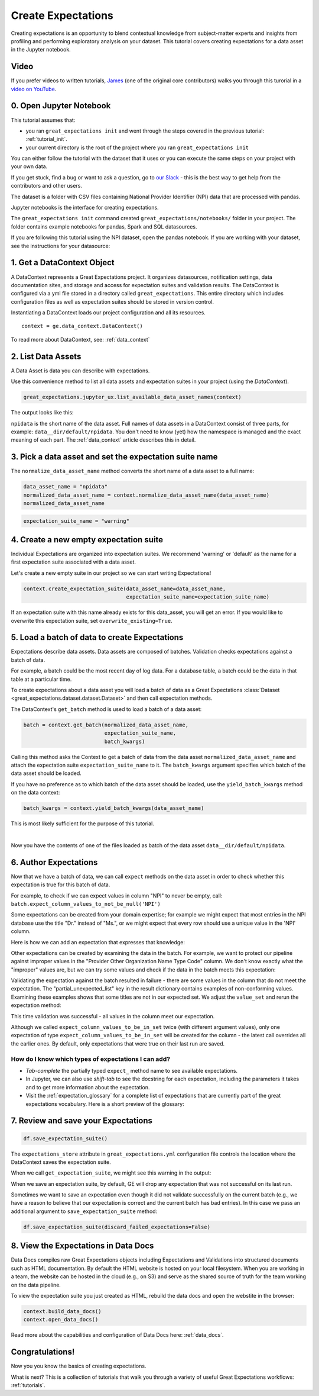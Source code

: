 .. _tutorial_create_expectations:

Create Expectations
==============================

Creating expectations is an opportunity to blend contextual knowledge from subject-matter experts and insights from
profiling and performing exploratory analysis on your dataset. This tutorial covers creating expectations for a data asset in the Jupyter notebook.

Video
------

If you prefer videos to written tutorials, `James <https://github.com/jcampbell>`_ (one of the original core contributors) walks you through this turorial in a `video on YouTube <https://greatexpectations.io/videos/getting_started/create_expectations>`_.

0. Open Jupyter Notebook
------------------------

This tutorial assumes that:

* you ran ``great_expectations init`` and went through the steps covered in the previous tutorial: :ref:`tutorial_init`.
* your current directory is the root of the project where you ran ``great_expectations init``

You can either follow the tutorial with the dataset that it uses or you can execute the same steps on your project with your own data.

If you get stuck, find a bug or want to ask a question, go to `our Slack <https://greatexpectations.io/slack>`_ - this is the best way to get help from the contributors and other users.

The dataset is a folder with CSV files containing National Provider Identifier (NPI) data that are processed with pandas.

Jupyter notebooks is the interface for creating expectations.

The ``great_expectations init`` command created ``great_expectations/notebooks/`` folder in your project. The folder contains example notebooks for pandas, Spark and SQL datasources.

If you are following this tutorial using the NPI dataset, open the pandas notebook. If you are working with your dataset, see the instructions for your datasource:

.. content-tabs::

    .. tab-container:: tab0
        :title: pandas

        .. code-block:: bash

            jupyter notebook great_expectations/notebooks/pandas/create_expectations.ipynb

    .. tab-container:: tab1
        :title: pyspark

        .. code-block:: bash

            jupyter notebook great_expectations/notebooks/spark/create_expectations.ipynb

    .. tab-container:: tab2
        :title: SQLAlchemy

        .. code-block:: bash

            jupyter notebook great_expectations/notebooks/sql/create_expectations.ipynb


1. Get a DataContext Object
---------------------------

A DataContext represents a Great Expectations project. It organizes datasources, notification settings, data documentation sites, and storage and access for expectation suites and validation results.
The DataContext is configured via a yml file stored in a directory called ``great_expectations``.
This entire directory which includes configuration files as well as expectation suites should be stored in version control.

Instantiating a DataContext loads our project configuration and all its resources.



::

    context = ge.data_context.DataContext()

To read more about DataContext, see: :ref:`data_context`



2. List Data Assets
-------------------

A Data Asset is data you can describe with expectations.


.. content-tabs::

    .. tab-container:: tab0
        :title: pandas

        A Pandas datasource generates data assets from Pandas DataFrames or CSV files. In this example the pipeline processes NPI data that it reads from CSV files in ``npidata`` directory into Pandas DataFrames. This is the data you want to describe and specify with expectations. That directory and its files are a data asset, named "NPI data" (based on the directory name).

    .. tab-container:: tab1
        :title: pyspark

        A Spark datasource generates data assets from Spark DataFrames or CSV files. In this example the pipeline processes NPI data that it reads from CSV files in ``npidata`` directory into Pandas DataFrames. This is the data you want to describe and specify with expectations. If the example read the data into Spark DataFrames, we would think of this data asset as "data from the npidata directory that we read into Spark DataFrames" and give it a name "NPI data".

    .. tab-container:: tab2
        :title: SQLAlchemy

        A SQLAlchemy datasource generates data assets from tables, views and query results.

        * If the data resided in a table (or view) in a database, it would be accessible as a data asset with the name of that table (or view).
        * If the data did not reside in one table ``npidata`` and, instead, the example pipeline ran an SQL query that fetched the data (probably from multiple tables), the result set of that query would be accessible as a data asset. The name of this data asset would be up to us (e.g., "npidata" or "npidata_query").


Use this convenience method to list all data assets and expectation suites in your project (using the `DataContext`).

.. code-block:: python

    great_expectations.jupyter_ux.list_available_data_asset_names(context)

The output looks like this:

.. image:: ../images/list_data_assets.png
    :width: 600px

``npidata`` is the short name of the data asset. Full names of data assets in a DataContext consist of three parts, for example: ``data__dir/default/npidata``. You don't need to know (yet) how the namespace is managed and the exact meaning of each part. The :ref:`data_context` article describes this in detail.


3. Pick a data asset and set the expectation suite name
-------------------------------------------------------

The ``normalize_data_asset_name`` method converts the short name of a data asset to a full name:

.. code-block:: python

    data_asset_name = "npidata"
    normalized_data_asset_name = context.normalize_data_asset_name(data_asset_name)
    normalized_data_asset_name


.. code-block:: python

    expectation_suite_name = "warning"

4. Create a new empty expectation suite
---------------------------------------

Individual Expectations are organized into expectation suites. We recommend 'warning' or 'default' as the name
for a first expectation suite associated with a data asset.

Let's create a new empty suite in our project so we can start writing Expectations!

.. code-block:: python

    context.create_expectation_suite(data_asset_name=data_asset_name,
                                     expectation_suite_name=expectation_suite_name)


If an expectation suite with this name already exists for this data_asset, you will get an error. If you would like to overwrite this expectation suite, set ``overwrite_existing=True``.


5. Load a batch of data to create Expectations
----------------------------------------------

Expectations describe data assets. Data assets are composed of batches. Validation checks expectations against a batch of data.

For example, a batch could be the most recent day of log data. For a database table, a batch could be the data in that table at a particular time.

To create expectations about a data asset you will load a batch of data as a Great Expectations :class:`Dataset <great_expectations.dataset.dataset.Dataset>` and then call expectation methods.

The DataContext's ``get_batch`` method is used to load a batch of a data asset:

.. code-block:: python

    batch = context.get_batch(normalized_data_asset_name,
                              expectation_suite_name,
                              batch_kwargs)


Calling this method asks the Context to get a batch of data from the data asset ``normalized_data_asset_name`` and attach the expectation suite ``expectation_suite_name`` to it. The ``batch_kwargs`` argument specifies which batch of the data asset should be loaded.

If you have no preference as to which batch of the data asset should be loaded, use the ``yield_batch_kwargs`` method on the data context:

.. code-block:: python

    batch_kwargs = context.yield_batch_kwargs(data_asset_name)

This is most likely sufficient for the purpose of this tutorial.

.. toggle-header::
    :header: However, if you want to use a specific batch, **click here to learn how to specify the right batch_kwargs**

        ``batch_kwargs`` provide detailed instructions for the datasource how to construct a batch. Each datasource accepts different types of ``batch_kwargs``:

        .. content-tabs::

            .. tab-container:: tab0
                :title: pandas

                A pandas datasource can accept ``batch_kwargs`` that describe either a path to a file or an existing DataFrame. For example, if the data asset is a collection of CSV files in a folder that are processed with Pandas, then a batch could be one of these files. Here is how to construct ``batch_kwargs`` that specify a particular file to load:

                .. code-block:: python

                    batch_kwargs = {'path': "PATH_OF_THE_FILE_YOU_WANT_TO_LOAD"}

                To instruct ``get_batch`` to read CSV files with specific options (e.g., not to interpret the first line as the
                header or to use a specific separator), add them to the the ``batch_kwargs``.

                See the complete list of options for `Pandas read_csv <https://pandas.pydata.org/pandas-docs/stable/reference/api/pandas.read_csv.html>`__.

                ``batch_kwargs`` might look like the following:

                .. code-block:: json

                    {
                        "path": "/data/npidata/npidata_pfile_20190902-20190908.csv",
                        "partition_id": "npidata_pfile_20190902-20190908",
                        "sep": null,
                        "engine": "python"
                    }

                |
                If you already loaded the data into a Pandas DataFrame, here is how you construct ``batch_kwargs`` that instruct the datasource to use your dataframe as a batch:

                .. code-block:: python

                    batch_kwargs = {'df': "YOUR_PANDAS_DF"}

            .. tab-container:: tab1
                :title: pyspark

                A pyspark datasource can accept ``batch_kwargs`` that describe either a path to a file or an existing DataFrame. For example, if the data asset is a collection of CSV files in a folder that are processed with Pandas, then a batch could be one of these files. Here is how to construct ``batch_kwargs`` that specify a particular file to load:

                .. code-block:: python

                    batch_kwargs = {'path': "PATH_OF_THE_FILE_YOU_WANT_TO_LOAD"}

                To instruct ``get_batch`` to read CSV files with specific options (e.g., not to interpret the first line as the
                header or to use a specific separator), add them to the the ``batch_kwargs``.

                See the complete list of options for `Spark DataFrameReader <https://spark.apache.org/docs/latest/api/python/pyspark.sql.html#pyspark.sql.DataFrameReader>`__

            .. tab-container:: tab2
                :title: SQLAlchemy

                A SQLAlchemy datasource can accept ``batch_kwargs`` that instruct it load a batch from a table, a view, or a result set of a query:

                If you would like to validate an entire table (or a view) in your database's default schema:

                .. code-block:: python

                    batch_kwargs = {'table': "YOUR TABLE NAME"}

                If you would like to validate an entire table or view from a non-default schema in your database:

                .. code-block:: python

                    batch_kwargs = {'table': "YOUR TABLE NAME", "schema": "YOUR SCHEMA"}

                If you would like to validate using a query to construct a temporary table:

                .. code-block:: python

                    batch_kwargs = {'query': 'SELECT YOUR_ROWS FROM YOUR_TABLE'}


        The examples of ``batch_kwargs`` above can also be the outputs of "generators" used by Great Expectations. You can read about the default Generators' behavior and how to implement additional generators in this article: :ref:`batch_generator`.


|
Now you have the contents of one of the files loaded as batch of the data asset ``data__dir/default/npidata``.


6. Author Expectations
-----------------------

Now that we have a batch of data, we can call ``expect`` methods on the data asset in order to check
whether this expectation is true for this batch of data.

For example, to check if we can expect values in column "NPI" to never be empty, call:
``batch.expect_column_values_to_not_be_null('NPI')``

Some expectations can be created from your domain expertise; for example we might expect that most entries in the NPI
database use the title "Dr." instead of "Ms.", or we might expect that every row should use a unique value in the 'NPI'
column.

Here is how we can add an expectation that expresses that knowledge:

.. image:: ../images/expect_column_values_to_be_unique_success.png

Other expectations can be created by examining the data in the batch. For example, we want to protect our pipeline
against improper values in the "Provider Other Organization Name Type Code" column. We don't know exactly what the
"improper" values are, but we can try some values and check if the data in the batch meets this expectation:

.. image:: ../images/expect_column_values_to_be_in_set_failure.png

Validating the expectation against the batch resulted in failure - there are some values in the column that do not meet
the expectation. The "partial_unexpected_list" key in the result dictionary contains examples of non-conforming values.
Examining these examples shows that some titles are not in our expected set. We adjust the ``value_set`` and rerun
the expectation method:

.. image:: ../images/expect_column_values_to_be_in_set_success.png

This time validation was successful - all values in the column meet our expectation.

Although we called ``expect_column_values_to_be_in_set`` twice (with different argument values), only one
expectation of type ``expect_column_values_to_be_in_set`` will be created for the column - the latest call
overrides all the earlier ones. By default, only expectations that were true on their last run are saved.

How do I know which types of expectations I can add?
~~~~~~~~~~~~~~~~~~~~~~~~~~~~~~~~~~~~~~~~~~~~~~~~~~~~

* *Tab-complete* the partially typed ``expect_`` method name to see available expectations.
* In Jupyter, we can also use *shift-tab* to see the docstring for each expectation, including the parameters it
  takes and to get more information about the expectation.
* Visit the :ref:`expectation_glossary` for a complete
  list of expectations that are currently part of the great expectations vocabulary. Here is a short preview of the glossary:

.. image:: ../images/glossary_of_expectations_preview.png
    :width: 400px


7. Review and save your Expectations
------------------------------------

.. image:: ../images/get_expectation_suite_output.png

.. code-block:: python

    df.save_expectation_suite()

The ``expectations_store`` attribute in ``great_expectations.yml`` configuration file controls the location where the DataContext saves the expectation suite.

When we call ``get_expectation_suite``, we might see this warning in the output:

.. image:: ../images/failing_expectations_warning.png

When we save an expectation suite, by default, GE will drop any expectation that was not successful on its last run.

Sometimes we want to save an expectation even though it did not validate successfully on the current batch (e.g., we
have a reason to believe that our expectation is correct and the current batch has bad entries). In this case we pass
an additional argument to ``save_expectation_suite`` method:

.. code-block:: python

    df.save_expectation_suite(discard_failed_expectations=False)


8. View the Expectations in Data Docs
-------------------------------------

Data Docs compiles raw Great Expectations objects including Expectations and Validations into structured documents such as HTML documentation. By default the HTML website is hosted on your local filesystem. When you are working in a team, the website can be hosted in the cloud (e.g., on S3) and serve as the shared source of truth for the team working on the data pipeline.

To view the expectation suite you just created as HTML, rebuild the data docs and open the webstite in the browser:

.. code-block:: python

    context.build_data_docs()
    context.open_data_docs()

Read more about the capabilities and configuration of Data Docs here: :ref:`data_docs`.


Congratulations!
----------------

Now you you know the basics of creating expectations.

What is next? This is a collection of tutorials that walk you through a variety of useful Great Expectations workflows: :ref:`tutorials`.
